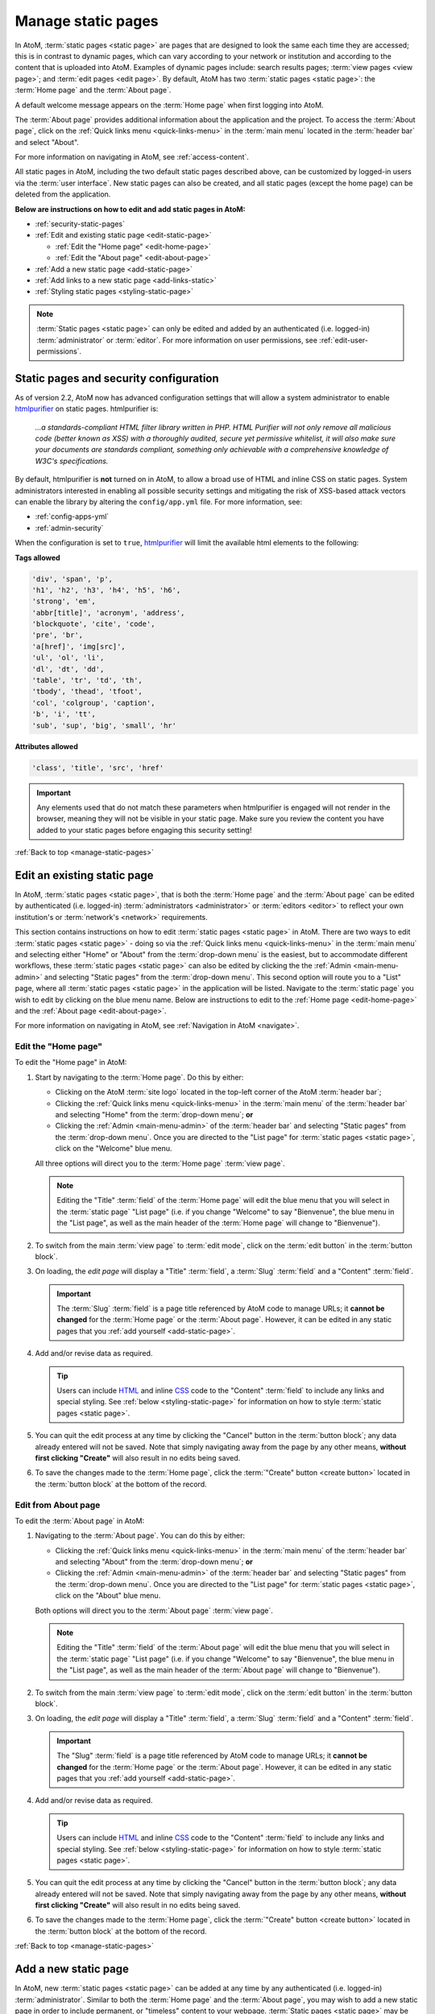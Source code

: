 .. _manage-static-pages:

===================
Manage static pages
===================

In AtoM, :term:`static pages <static page>` are pages that are designed to look
the same each time they are accessed; this is in contrast to dynamic pages,
which can vary according to your network or institution and according to the
content that is uploaded into AtoM. Examples of dynamic pages include:
search results pages; :term:`view pages <view page>`;
and :term:`edit pages <edit page>`. By default, AtoM has two :term:`static pages
<static page>`: the :term:`Home page` and the :term:`About page`.

A default welcome message appears on the :term:`Home page` when first logging
into AtoM.

.. image:: images/welcome-page.*
   :align: center
   :width: 70%
   :alt: An image of the Home page

.. SEEALSO::

   * :ref:`Home page <home-page>`

The :term:`About page` provides additional information about the application and
the project. To access the :term:`About page`, click on the |info| :ref:`Quick
links menu <quick-links-menu>` in the :term:`main menu` located in the
:term:`header bar` and select "About".

.. image:: images/about-page.*
   :align: center
   :width: 70%
   :alt: An image of the About page

.. |info| image:: images/info-sign.png
   :height: 18
   :width: 18

For more information on navigating in AtoM, see :ref:`access-content`.

All static pages in AtoM, including the two default static pages described above,
can be customized by logged-in users via the :term:`user interface`. New static
pages can also be created, and all static pages (except the home page) can be
deleted from the application.

**Below are instructions on how to edit and add static pages in AtoM:**

* :ref:`security-static-pages`
* :ref:`Edit and existing static page <edit-static-page>`

  * :ref:`Edit the "Home page" <edit-home-page>`
  * :ref:`Edit the "About page" <edit-about-page>`

* :ref:`Add a new static page <add-static-page>`
* :ref:`Add links to a new static page <add-links-static>`
* :ref:`Styling static pages <styling-static-page>`

.. NOTE::

   :term:`Static pages <static page>` can only be edited and added by an
   authenticated (i.e. logged-in) :term:`administrator` or :term:`editor`.
   For more information on user permissions, see :ref:`edit-user-permissions`.

.. _security-static-pages:

Static pages and security configuration
=======================================

.. _htmlpurifier: http://htmlpurifier.org/

As of version 2.2, AtoM now has advanced configuration settings that will allow
a system administrator to enable htmlpurifier_ on static pages. htmlpurifier is:

      *...a standards-compliant HTML filter library written in PHP. HTML Purifier
      will not only remove all malicious code (better known as XSS) with a
      thoroughly audited, secure yet permissive whitelist, it will also make
      sure your documents are standards compliant, something only achievable
      with a comprehensive knowledge of W3C's specifications.*

By default, htmlpurifier is **not** turned on in AtoM, to allow a broad use of
HTML and inline CSS on static pages. System administrators interested in enabling
all possible security settings and mitigating the risk of XSS-based attack vectors
can enable the library by altering the ``config/app.yml`` file. For more
information, see:

* :ref:`config-apps-yml`
* :ref:`admin-security`

When the configuration is set to ``true``, htmlpurifier_ will limit the available
html elements to the following:

**Tags allowed**

.. code:: bash

   'div', 'span', 'p',
   'h1', 'h2', 'h3', 'h4', 'h5', 'h6',
   'strong', 'em',
   'abbr[title]', 'acronym', 'address',
   'blockquote', 'cite', 'code',
   'pre', 'br',
   'a[href]', 'img[src]',
   'ul', 'ol', 'li',
   'dl', 'dt', 'dd',
   'table', 'tr', 'td', 'th',
   'tbody', 'thead', 'tfoot',
   'col', 'colgroup', 'caption',
   'b', 'i', 'tt',
   'sub', 'sup', 'big', 'small', 'hr'

**Attributes allowed**

.. code:: bash

   'class', 'title', 'src', 'href'

.. IMPORTANT::

   Any elements used that do not match these parameters when htmlpurifier is
   engaged will not render in the browser, meaning they will not be visible in
   your  static page. Make sure you review the content you have added to your
   static pages before engaging this security setting!

:ref:`Back to top <manage-static-pages>`

.. _edit-static-page:

Edit an existing static page
============================

.. |gears| image:: images/gears.png
   :height: 18
   :width: 18

In AtoM, :term:`static pages <static page>`, that is both the :term:`Home page`
and the :term:`About page` can be edited by authenticated (i.e. logged-in)
:term:`administrators <administrator>` or :term:`editors <editor>` to reflect
your own institution's or :term:`network's <network>` requirements.

This section contains instructions on how to edit :term:`static
pages <static page>` in AtoM. There are two ways to edit :term:`static pages
<static page>` - doing so via the |info| :ref:`Quick links menu
<quick-links-menu>` in the :term:`main menu` and selecting either "Home" or
"About" from the :term:`drop-down menu` is the easiest, but to accommodate
different workflows, these :term:`static pages <static page>` can also
be edited by clicking the the |gears| :ref:`Admin <main-menu-admin>` and
selecting "Static pages" from the :term:`drop-down menu`. This second option
will route you to a "List" page, where all :term:`static pages <static page>`
in the application will be listed. Navigate to the :term:`static page` you wish
to edit by clicking on the blue menu name. Below are instructions to edit to
the :ref:`Home page <edit-home-page>` and the :ref:`About page
<edit-about-page>`.

For more information on navigating in AtoM, see :ref:`Navigation in AtoM
<navigate>`.

.. _edit-home-page:

Edit the "Home page"
--------------------

To edit the "Home page" in AtoM:

#. Start by navigating to the :term:`Home page`. Do this by either:

   * Clicking on the AtoM :term:`site logo` located in the top-left corner of
     the AtoM :term:`header bar`;
   * Clicking the |info| :ref:`Quick links menu <quick-links-menu>` in the
     :term:`main menu` of the :term:`header bar` and selecting  "Home" from the
     :term:`drop-down menu`; **or**
   * Clicking the |gears| :ref:`Admin <main-menu-admin>` of the
     :term:`header bar` and selecting "Static pages" from the
     :term:`drop-down menu`. Once you are directed to the "List page" for
     :term:`static pages <static page>`, click on the "Welcome" blue menu.

   All three options will direct you to the :term:`Home page` :term:`view page`.

   .. NOTE::

      Editing the "Title" :term:`field` of the :term:`Home page` will edit the
      blue menu that you will select in the :term:`static page` "List page"
      (i.e. if you change "Welcome" to say "Bienvenue", the blue menu in the
      "List page", as well as the main header of the :term:`Home page` will
      change to "Bienvenue").

#. To switch from the main :term:`view page` to :term:`edit mode`, click on the
   :term:`edit button` in the :term:`button block`.
#. On loading, the `edit page` will display a "Title" :term:`field`, a
   :term:`Slug` :term:`field` and a "Content" :term:`field`.

   .. IMPORTANT::

      The :term:`Slug` :term:`field` is a page title referenced by AtoM
      code to manage URLs; it **cannot be changed** for the :term:`Home page` or
      the :term:`About page`. However, it can be edited in any static pages that
      you :ref:`add yourself <add-static-page>`.

#. Add and/or revise data as required.

   .. TIP::

      Users can include `HTML <https://en.wikipedia.org/wiki/Html>`__ and inline
      `CSS <https://en.wikipedia.org/wiki/CSS>`__ code to the "Content"
      :term:`field` to include any links and special styling. See :ref:`below
      <styling-static-page>` for information on how to style :term:`static
      pages <static page>`.

#. You can quit the edit process at any time by clicking the "Cancel" button
   in the :term:`button block`; any data already entered will not be saved. Note
   that simply navigating away from the page by any other means, **without first
   clicking "Create"** will also result in no edits being saved.
#. To save the changes made to the :term:`Home page`, click the
   :term:`"Create" button <create button>` located in the :term:`button block`
   at the bottom of the record.

.. _edit-about-page:

Edit from About page
--------------------

To edit the :term:`About page` in AtoM:

#. Navigating to the :term:`About page`. You can do this by either:

   * Clicking the |info| :ref:`Quick links menu <quick-links-menu>` in the
     :term:`main menu` of the :term:`header bar` and selecting  "About" from the
     :term:`drop-down menu`; **or**
   * Clicking the |gears| :ref:`Admin <main-menu-admin>` of the
     :term:`header bar` and selecting "Static pages" from the
     :term:`drop-down menu`. Once you are directed to the "List page" for
     :term:`static pages <static page>`, click on the "About" blue menu.

   Both options will direct you to the :term:`About page` :term:`view page`.

   .. NOTE::

      Editing the "Title" :term:`field` of the :term:`About page` will edit the
      blue menu that you will select in the :term:`static page` "List page"
      (i.e. if you change "Welcome" to say "Bienvenue", the blue menu in the
      "List page", as well as the main header of the :term:`About page` will
      change to "Bienvenue").

#. To switch from the main :term:`view page` to :term:`edit mode`, click on the
   :term:`edit button` in the :term:`button block`.
#. On loading, the `edit page` will display a "Title" :term:`field`, a
   :term:`Slug` :term:`field` and a "Content" :term:`field`.

   .. IMPORTANT::

      The "Slug" :term:`field` is a page title referenced by AtoM code
      to manage URLs; it **cannot be changed** for the :term:`Home page` or the
      :term:`About page`. However, it can be edited in any static pages that you
      :ref:`add yourself <add-static-page>`.

#. Add and/or revise data as required.

   .. TIP::

      Users can include `HTML <https://en.wikipedia.org/wiki/Html>`__ and
      inline `CSS <https://en.wikipedia.org/wiki/CSS>`__ code to the "Content"
      :term:`field` to include any links and special styling. See :ref:`below
      <styling-static-page>` for information on how to style :term:`static
      pages <static page>`.

#. You can quit the edit process at any time by clicking the "Cancel" button
   in the :term:`button block`; any data already entered will not be saved. Note
   that simply navigating away from the page by any other means, **without first
   clicking "Create"** will also result in no edits being saved.
#. To save the changes made to the :term:`Home page`, click the
   :term:`"Create" button <create button>` located in the :term:`button block`
   at the bottom of the record.

:ref:`Back to top <manage-static-pages>`

.. _add-static-page:

Add a new static page
=====================

In AtoM, new :term:`static pages <static page>` can be added at any time by any
authenticated (i.e. logged-in) :term:`administrator`. Similar to both the
:term:`Home page` and the :term:`About page`, you may wish to add a new static
page in order to include permanent, or "timeless" content to your webpage.
:term:`Static pages <static page>` may be customized to offers users
instructions or help in navigating the site (i.e. a "Help" page),
provide contact information (i.e. a "Contact Us" page), or feature website
content, categories, and/or contributors.

To add a new static page in AtoM:

#. Click the the |gears| :ref:`Admin <main-menu-admin>` in the
   :term:`header bar` and select "Static pages" from the :term:`drop-down menu`.
#. You will be directed to a "List pages" page, where all :term:`static pages
   <static page>`, including the :term:`Home page` and the :term:`About page`
   will be listed.
#. Click on the :term:`Add new button` in the :term:`button block` to be
   directed to the :term:`edit page` for your new static page.
#. On loading, the `edit page` will display blank "Title", :term:`Slug` and
   "Content" :term:`fields <field>`. Add data as required.

   .. TIP::

      The :term:`slug` indicates the word, or sequence of words that will be
      visible to users in the URL link when they are navigating on a specific
      :term:`static page` (e.g.: the slug in the URL *www.artefactual.com/help*
      is */help*). The slug should be indicative of the content of that
      specific static page.

   When creating a new :term:`static page`, the :term:`slug` :term:`field` can
   either be customized or left blank. If you choose to customize the
   :term:`slug`, make the slug all lowercase, keep it short, and avoid accented
   characters (e.g.: "é"; "ñ"; "û") and punctuation (e.g.: "!"; ";"; "..."). If
   you leave the :term:`field` blank, AtoM will automatically generate a slug
   based on the "Title" you have indicated for your page (e.g.: If your "Title"
   is *About Us*, the slug for that static page will automatically be generated
   as *.../about-us*). Note that AtoM will automatically replace all accented
   characters with letters from the English alphabet and punctuation will either
   be removed or replaced by a dash "-" or percent-encoding (e.g.: If your
   "Title" is *Instructions & More*, the slug for that static page will
   automatically be generated as *.../instructions%26more* or
   *.../instructions-more*, unless otherwise indicated). The :term:`slug` will
   also appear in the once blank "Slug" :term:`field` and can be viewed when
   switching from the :term:`view page` to the :term:`edit page` of that
   :term:`static page`.

   .. WARNING::

      A :term:`slug` cannot be duplicated once it has been generated in AtoM. If
      you duplicate a slug, AtoM will automatically generate a "-2 (or the next
      subsequent number) at the end of the slug to distinguish it from the other
      one in the same name (e.g.: Two slugs titled *information* will result in
      the second of the two becoming *information-2*). If you remove an AtoM
      automatically generated :term:`slug` from the slug :term:`field` of a
      :term:`static page` you've created, AtoM will not re-generate the original
      slug, regardless of whether or not the "Title" of your page has
      changed; rather, it will generate a new slug in the form of a series
      of letters and numbers. **This should be avoided**, as it creates
      confusion because it does not accurately indicate the content of that
      :term:`static page`. To avoid this, simply enter a custom :term:`slug`.

#. You can quit the creation process at any time by clicking the "Cancel" button
   in the :term:`button block`; any changes made will not be saved. Note that
   simply navigating away from the page by any other means, **without first
   clicking "Save"** will also result in no new :term:`static page` being
   created.
#. When you are finished creating your new :term:`static page`, click the "Save"
   button in the :term:`button block`.

You will be directed to the :term:`view page` of the new :term:`static page`
where you can view your changes. The page can be :ref:`edited
<edit-static-page>` again at any time.

:ref:`Back to top <manage-static-pages>`

.. _add-links-static:

Add links to a new static page
==============================

Once a new :term:`static page` has been created, a new link must also be
created in order to allow users to navigate to the new static page. You can do
this by either creating a link within one of the default :term:`static pages
<static page>` or by clicking Admin > Menus and clicking the
:term:`Add new button` in the :term:`button block` or by linking the new
:term:`static page` to an existing menu.

This example shows a newly created "Contact Us" :term:`static page` that has
been added as a menu under the |info| :ref:`Quick links <quick-links-menu>`
parent menu:

.. image:: images/add-new-menu.*
   :align: center
   :width: 70%
   :alt: An image of Contact Us menu linked under Quick Links menu

Here is the result of the above:

.. image:: images/new-contact-us.*
   :align: center
   :width: 70%
   :alt: An image of new Contact Us menu

The information which will be needed when linking a new static page:

1. Name: an internal name which is not visible to users.

2. Label: how you wish the name of the page to appear in the menu.

3. Parent: which menu you wish the page to be linked from.

4. Path: in the format ``staticpage/index?slug=yourSlug``. yourSlug is the
   slug you either created or had AtoM generate automatically for you when the
   page was created.

5. Description: an optional area to describe the purpose of the page.

For more information on managing menus in AtoM, see: :ref:`manage-menus`.

:ref:`Back to top <manage-static-pages>`

.. _styling-static-page:

Styling static pages
====================

Basic styling of :term:`static pages <static page>` can be achieved by including
`HTML <https://en.wikipedia.org/wiki/Html>`__ and inline
`CSS <https://en.wikipedia.org/wiki/CSS>`__ code
to the "Content" :term:`field`. There are plenty of online tutorials
and resources out there for instruction on HTML and inline CSS use, but a few
basic examples commonly employed by AtoM users have been included here as an
example.

See below for instructions on how to create and edit:

* :ref:`Headers and subtitles <static-headers-subtitles>`
* :ref:`Hyperlinks <static-hyperlinks>`
* :ref:`Images <static-image>`
* :ref:`Boxes and dividers <static-boxes-dividers>`

.. TIP::

   There is also a custom syntax that you can use throughout AtoM to add
   hyperlinks, which will also work in the static pages - see:

   * :ref:`add-custom-links`

.. _static-headers-subtitles:

Headers and subtitles
---------------------

To increase the size of a heading or subtitle, wrap the relevant text in
``<h3> </h3>`` tags, like so:

.. code-block:: bash

   <h3>For more information, please contact</h3>.

This will produce the following results:

.. image:: images/larger-headings.*
   :align: center
   :width: 70%
   :alt: An image of a larger heading

For larger headings, use smaller numbers, such as ``<h2>`` or ``<h1>``.
Similarly, for smaller headers, use ``<h4>`` or ``<h5>``. To bold, italicize or
underline headers and subtitles, simply wrap the relevant text in
``<strong></strong>`` for **bold**, ``<em> </em>`` for *italics*, or ``<u> </u>``
for underline. Typing ``<strong>Artefactual Systems Inc.</strong>`` will produce
the following results:

.. image:: images/headings-subtitles.*
   :align: center
   :width: 70%
   :alt: An image of a bolded subtitle

.. _static-hyperlinks:

Hyperlinks
----------

To create external links on an AtoM static page, wrap the text you would like to
act as a link in a hyperlink ``<a> </a>`` tag, and include the web
address to which you would like the link to point, using the ``href=" "``
attribute - the http address would go in the quotations. Remember to close the
element after the text you want to link.

For example, to include a link in the "Contact Us" page, the code would
appear as such:

.. code-block:: bash

   Website: <a href="https://www.accesstomemory.org/en/">AtoM : Open Source
   Archival Description Software</a>

The above code would appear like this on the static page:

.. image:: images/hyperlinks.*
   :align: center
   :width: 70%
   :alt: An image of a hyperlink

Alternately, instead of HTML, you can also use AtoM's custom syntax for adding
hyperlinks - for more information, see: :ref:`add-custom-links`.

.. _static-image:

Images
------

If you have access to the server on which your AtoM instance is located (i.e.,
if you are hosting it yourself, or can ask the host provider to include a file
for you), you can place images in a directory on the host server, and use a
local URL to point to them. Images can then be used via the HTML ``<img>``
image element, where the ``src=" "`` attribute points to the
path of the image, similar to how the hyperlinks are used above. For example, if
you wanted an image of email, named "contact-image.jpg" included on your static
"Contact Us" page, the code might look like this:

.. code-block:: bash

   ``<img src=".../path/to/contact-image.jpg">``

...where ``/path/to`` represents the internal URL path to the location of
``contact-image.jpg`` on your host server, or the path to a web-accessible image.

To center the image, you can wrap the ``<img>`` image element in a ``<div>``
element, with a ``text-center"`` class, like this:

.. code-block:: bash

   <div class="text-center"><img src=".../path/to/contact-image.jpg"></div>

You can also reuse some of the existing image classes from Bootstrap, to further
style your images. For example, you can round the corners with the ``img-rounded``
class:

.. code-block:: bash

   <img class="img-rounded" src="../path/to/my-bunny-image.jpg">

Produces:

.. image:: images/img-rounded.*
   :align: center
   :width: 40%
   :alt: An image of a picture using the rounded class

Make an image circular using the ``img-circle`` bootstrap class:

.. code-block:: bash

   <img class="img-circle" src="../path/to/my-bunny-image.jpg">

Produces:

.. image:: images/img-circle.*
   :align: center
   :width: 40%
   :alt: An image of a picture using the circle class

Or give your images a frame, like on our digital object browse page, using the
``img-polaroid`` class:

.. code-block:: bash

   <img class="img-polaroid" src="../path/to/my-bunny-image.jpg">

Produces:

.. image:: images/img-polaroid.*
   :align: center
   :width: 40%
   :alt: An image of a picture using the polaroid class

.. TIP::

   Resuing existing Bootstrap CSS classes is a good way to style elements when
   you have the htmlpurifier_ setting engaged - see above,
   :ref:`security-static-pages` for more information.

.. _static-boxes-dividers:

Boxes and dividers
------------------

You can add styled boxes around text by wrapping content in the HTML ``<div>``
element, and then using inline CSS to modify the
appearance of the box. For colors, use the HTML or RGB values for the color you
would like to use, rather than generic names such as "red," "blue," etc. - most
browsers support a limited pallette of colors using names such as this, and the
results may be inconsistent across browsers. There are many free HTML color
wheels available that allow you to choose a color and copy its HTML# or RGB
values; for example: http://www.colorpicker.com/

For a small centered box with a green color, you might use code such as
this:

.. code-block:: bash

   <div style="width:600px; margin-left:right; margin-right:right; padding: 5px;
   background-color:#39BF34; border:none;">Here is a list of ways that we can be
   contacted with any questions or concerns you may have:</div>

This is how the box will appear:

.. image:: images/boxes.*
   :align: center
   :width: 70%
   :alt: An image of a box

.. NOTE::

   The above example will **not** work if you have htmlpurifier_ engaged in AtoM.
   For more information, see the section above, :ref:`security-static-pages`
   for more information. The examples below, reusing existing Bootstrap classes,
   **will** work even when htmlpurifier is engaged.

Another example of this is the light yellow box that appears on the AtoM demo's
"Welcome" static page warning users that the data will reset every hour. This
yellow box is reusing an existing style class from the Bootstrap CSS framework
that AtoM uses - you can make use of existing Bootstrap classes to help with
styling, like so:

.. code-block:: bash

   <div style="alert">Welcome message appears here</div>

And here is the result:

.. image:: images/welcome-box.*
   :align: center
   :width: 70%
   :alt: An image of a box

Other Bootstrap alert classes that can be used to style containers include
``alert-success``, ``alert-info``, and ``alert-danger``:

.. image:: images/div-alert-classes.*
   :align: center
   :width: 70%
   :alt: An image of various boxes styled with Bootstrap classes

:ref:`Back to top <manage-static-pages>`
